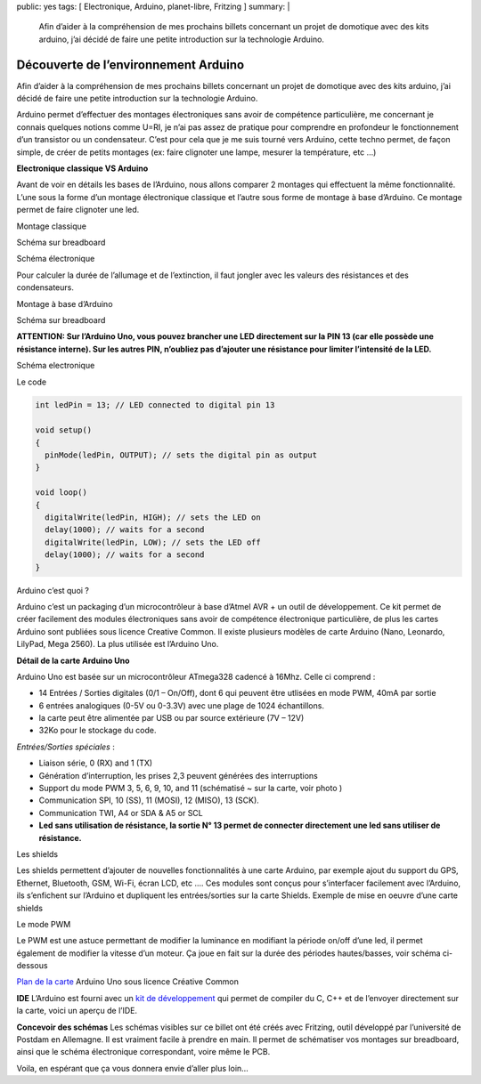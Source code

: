 public: yes
tags: [ Electronique, Arduino, planet-libre, Fritzing ]
summary: |
  Afin d’aider à la compréhension de mes prochains billets concernant un projet de domotique avec des kits arduino, j’ai décidé de faire une petite introduction sur la technologie Arduino.

Découverte de l’environnement Arduino
=====================================

Afin d’aider à la compréhension de mes prochains billets concernant un projet de domotique avec des kits arduino, j’ai décidé de faire une petite introduction sur la technologie Arduino.

Arduino permet d’effectuer des montages électroniques sans avoir de compétence particulière, me concernant je connais quelques notions comme U=RI, je n’ai pas assez de pratique pour comprendre en profondeur le fonctionnement d’un transistor ou un condensateur. C’est pour cela que je me suis tourné vers Arduino, cette techno permet, de façon simple, de créer de petits montages (ex: faire clignoter une lampe, mesurer la température, etc …)

**Electronique classique VS Arduino**

Avant de voir en détails les bases de l’Arduino, nous allons comparer 2 montages qui effectuent la même fonctionnalité. L’une sous la forme d’un montage électronique classique et l’autre sous forme de montage à base d’Arduino. Ce montage permet de faire clignoter une led.

Montage classique

Schéma sur breadboard

.. image:: /static/blink_led_astable_bb_reduced.png
   :width: 100%

Schéma électronique

.. image:: /static/blink_led_astable_schem_reduced.png
   :width: 100%

Pour calculer la durée de l’allumage et de l’extinction, il faut jongler avec les valeurs des résistances et des condensateurs.

Montage à base d’Arduino

Schéma sur breadboard

.. image:: /static/arduino_blink_bb_reduced.png

**ATTENTION: Sur l’Arduino Uno, vous pouvez brancher une LED directement sur la PIN 13 (car elle possède une résistance interne). Sur les autres PIN, n’oubliez pas d’ajouter une résistance pour limiter l’intensité de la LED.**

Schéma electronique

.. image:: /static/arduino_blink_schem_reduced.png

Le code

.. sourcecode:: c

   int ledPin = 13; // LED connected to digital pin 13

   void setup()
   {
     pinMode(ledPin, OUTPUT); // sets the digital pin as output
   }

   void loop()
   {
     digitalWrite(ledPin, HIGH); // sets the LED on
     delay(1000); // waits for a second
     digitalWrite(ledPin, LOW); // sets the LED off
     delay(1000); // waits for a second
   }

Arduino c’est quoi ?

Arduino c’est un packaging d’un microcontrôleur à base d’Atmel AVR + un outil de développement. Ce kit permet de créer facilement des modules électroniques sans avoir de compétence électronique particulière, de plus les cartes Arduino sont publiées sous licence Creative Common. Il existe plusieurs modèles de carte Arduino (Nano, Leonardo, LilyPad, Mega 2560). La plus utilisée est l’Arduino Uno.

**Détail de la carte Arduino Uno**

.. image:: http://arduino.cc/en/uploads/Main/ArduinoUnoFront.jpg
   :width: 70%

Arduino Uno est basée sur un microcontrôleur ATmega328 cadencé à 16Mhz. Celle ci comprend :

- 14 Entrées / Sorties digitales (0/1 – On/Off), dont 6 qui peuvent être utlisées en mode PWM, 40mA par sortie
- 6 entrées analogiques (0-5V ou 0-3.3V) avec une plage de 1024 échantillons.
- la carte peut être alimentée par USB ou par source extérieure (7V – 12V)
- 32Ko pour le stockage du code.

*Entrées/Sorties spéciales* :

- Liaison série, 0 (RX) and 1 (TX)
- Génération d’interruption, les prises 2,3 peuvent générées des interruptions
- Support du mode PWM 3, 5, 6, 9, 10, and 11 (schématisé ~ sur la carte, voir photo )
- Communication SPI, 10 (SS), 11 (MOSI), 12 (MISO), 13 (SCK).
- Communication TWI, A4 or SDA & A5 or SCL
- **Led sans utilisation de résistance, la sortie N° 13 permet de connecter directement une led sans utiliser de résistance.**

Les shields

Les shields permettent d’ajouter de nouvelles fonctionnalités à une carte Arduino, par exemple ajout du support du GPS, Ethernet, Bluetooth, GSM, Wi-Fi, écran LCD, etc …. Ces modules sont conçus pour s’interfacer facilement avec l’Arduino, ils s’enfichent sur l’Arduino et dupliquent les entrées/sorties sur la carte Shields. Exemple de mise en oeuvre d’une carte shields

.. image:: http://site.gravitech.us/Arduino/SHIELD7/7-SEG_SHIELD-03rs.jpg

Le mode PWM

Le PWM est une astuce permettant de modifier la luminance en modifiant la période on/off d’une led, il permet également de modifier la vitesse d’un moteur. Ça joue en fait sur la durée des périodes hautes/basses, voir schéma ci-dessous

.. image:: http://arduino.cc/en/uploads/Tutorial/pwm.gif

`Plan de la carte <http://arduino.cc/en/uploads/Main/Arduino_Uno_Rev3-schematic.pdf>`_ Arduino Uno sous licence Créative Common

**IDE**
L’Arduino est fourni avec un `kit de développement <http://arduino.cc/hu/Main/Software>`_ qui permet de compiler du C, C++ et de l’envoyer directement sur la carte, voici un aperçu de l’IDE.

.. image:: http://gelendir.github.com/htcpcpd/img/arduinoIde.png

**Concevoir des schémas**
Les schémas visibles sur ce billet ont été créés avec Fritzing, outil développé par l’université de Postdam en Allemagne. Il est vraiment facile à prendre en main. Il permet de schématiser vos montages sur breadboard, ainsi que le schéma électronique correspondant, voire même le PCB.

.. image:: http://www.creativeapplications.net/wp-content/uploads/2009/05/fritzing-3.png

Voila, en espérant que ça vous donnera envie d’aller plus loin…

.. raw:: html

         <div id="comments">


		 <h3 id="comments-title">Une réponse à <em>Découverte de l’environnement Arduino</em></h3>


		 <ol class="commentlist">
		 <li id="li-comment-591" class="comment even thread-even depth-1">
		 <div id="comment-591">
		 <div class="comment-author vcard">
		 <img width="40" height="40" class="avatar avatar-40 photo" src="http://1.gravatar.com/avatar/bb1d4359e44124ab92ca5fbf4070fa9b?s=40&amp;d=http%3A%2F%2F1.gravatar.com%2Favatar%2Fad516503a11cd5ca435acc9bb6523536%3Fs%3D40&amp;r=G" alt="">			<cite class="fn"><a class="url" rel="external nofollow" href="http://www.civade.com">ewidance</a></cite> <span class="says">dit&nbsp;:</span>		</div><!-- .comment-author .vcard -->
		 
		 <div class="comment-meta commentmetadata"><a href="http://blog.jesuislibre.org/2012/10/decouverte-de-lenvironnement-arduino/comment-page-1/#comment-591">
		 17 février 2013 à 10 h 50 min</a>		</div><!-- .comment-meta .commentmetadata -->

		 <div class="comment-body"><p>Alors là…. Je suis scotché sur Fritzing… que je ne connaissais pas. Merci qui? Merci Bruno!</p>
         </div>

		 <div class="reply">
		 </div><!-- .reply -->
	     </div><!-- #comment-##  -->

	     </li>
		 </ol>
         </div>
